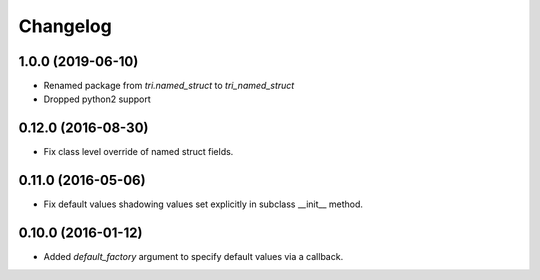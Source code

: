 Changelog
---------

1.0.0 (2019-06-10)
~~~~~~~~~~~~~~~~~~~

* Renamed package from `tri.named_struct` to `tri_named_struct`

* Dropped python2 support


0.12.0 (2016-08-30)
~~~~~~~~~~~~~~~~~~~

* Fix class level override of named struct fields.


0.11.0 (2016-05-06)
~~~~~~~~~~~~~~~~~~~

* Fix default values shadowing values set explicitly in subclass __init__ method.


0.10.0 (2016-01-12)
~~~~~~~~~~~~~~~~~~~

* Added `default_factory` argument to specify default values via a callback.

